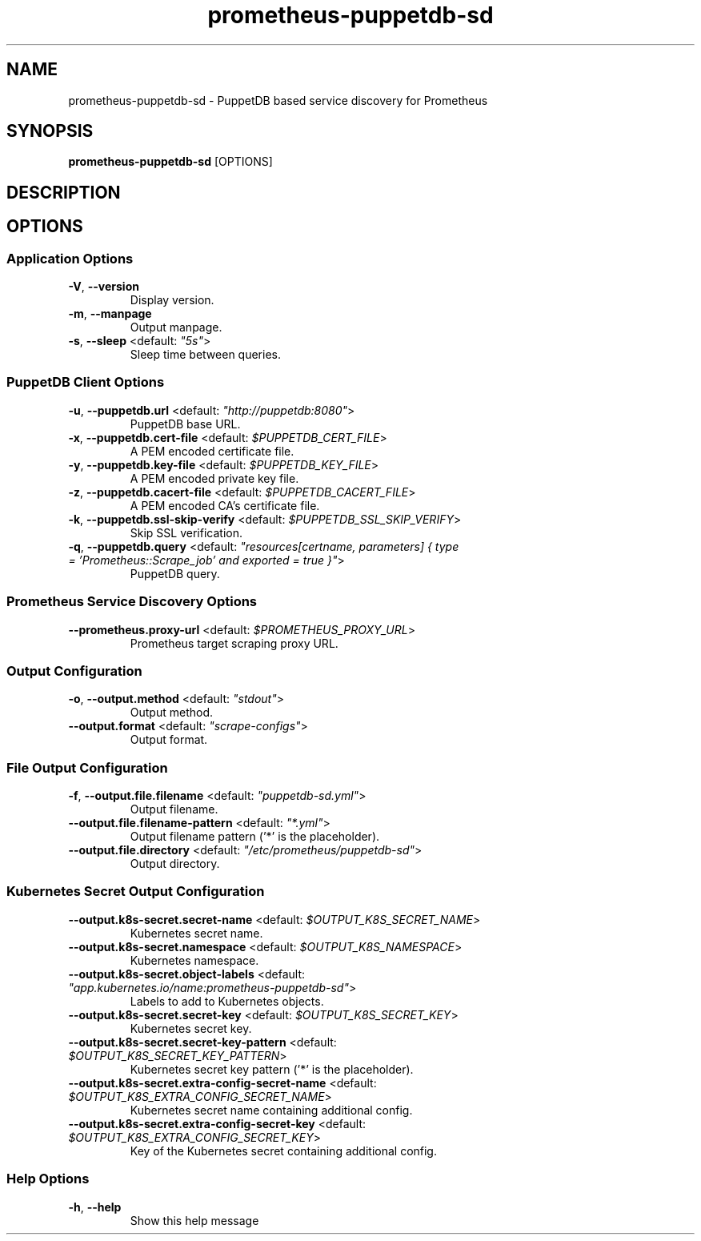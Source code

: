 .TH prometheus-puppetdb-sd 1 "26 October 2023"
.SH NAME
prometheus-puppetdb-sd \- PuppetDB based service discovery for Prometheus
.SH SYNOPSIS
\fBprometheus-puppetdb-sd\fP [OPTIONS]
.SH DESCRIPTION

.SH OPTIONS
.SS Application Options
.TP
\fB\fB\-V\fR, \fB\-\-version\fR\fP
Display version.
.TP
\fB\fB\-m\fR, \fB\-\-manpage\fR\fP
Output manpage.
.TP
\fB\fB\-s\fR, \fB\-\-sleep\fR <default: \fI"5s"\fR>\fP
Sleep time between queries.
.SS PuppetDB Client Options
.TP
\fB\fB\-u\fR, \fB\-\-puppetdb.url\fR <default: \fI"http://puppetdb:8080"\fR>\fP
PuppetDB base URL.
.TP
\fB\fB\-x\fR, \fB\-\-puppetdb.cert-file\fR <default: \fI$PUPPETDB_CERT_FILE\fR>\fP
A PEM encoded certificate file.
.TP
\fB\fB\-y\fR, \fB\-\-puppetdb.key-file\fR <default: \fI$PUPPETDB_KEY_FILE\fR>\fP
A PEM encoded private key file.
.TP
\fB\fB\-z\fR, \fB\-\-puppetdb.cacert-file\fR <default: \fI$PUPPETDB_CACERT_FILE\fR>\fP
A PEM encoded CA's certificate file.
.TP
\fB\fB\-k\fR, \fB\-\-puppetdb.ssl-skip-verify\fR <default: \fI$PUPPETDB_SSL_SKIP_VERIFY\fR>\fP
Skip SSL verification.
.TP
\fB\fB\-q\fR, \fB\-\-puppetdb.query\fR <default: \fI"resources[certname, parameters] { type = 'Prometheus::Scrape_job' and exported = true }"\fR>\fP
PuppetDB query.
.SS Prometheus Service Discovery Options
.TP
\fB\fB\-\-prometheus.proxy-url\fR <default: \fI$PROMETHEUS_PROXY_URL\fR>\fP
Prometheus target scraping proxy URL.
.SS Output Configuration
.TP
\fB\fB\-o\fR, \fB\-\-output.method\fR <default: \fI"stdout"\fR>\fP
Output method.
.TP
\fB\fB\-\-output.format\fR <default: \fI"scrape-configs"\fR>\fP
Output format.
.SS File Output Configuration
.TP
\fB\fB\-f\fR, \fB\-\-output.file.filename\fR <default: \fI"puppetdb-sd.yml"\fR>\fP
Output filename.
.TP
\fB\fB\-\-output.file.filename-pattern\fR <default: \fI"*.yml"\fR>\fP
Output filename pattern ('*' is the placeholder).
.TP
\fB\fB\-\-output.file.directory\fR <default: \fI"/etc/prometheus/puppetdb-sd"\fR>\fP
Output directory.
.SS Kubernetes Secret Output Configuration
.TP
\fB\fB\-\-output.k8s-secret.secret-name\fR <default: \fI$OUTPUT_K8S_SECRET_NAME\fR>\fP
Kubernetes secret name.
.TP
\fB\fB\-\-output.k8s-secret.namespace\fR <default: \fI$OUTPUT_K8S_NAMESPACE\fR>\fP
Kubernetes namespace.
.TP
\fB\fB\-\-output.k8s-secret.object-labels\fR <default: \fI"app.kubernetes.io/name:prometheus-puppetdb-sd"\fR>\fP
Labels to add to Kubernetes objects.
.TP
\fB\fB\-\-output.k8s-secret.secret-key\fR <default: \fI$OUTPUT_K8S_SECRET_KEY\fR>\fP
Kubernetes secret key.
.TP
\fB\fB\-\-output.k8s-secret.secret-key-pattern\fR <default: \fI$OUTPUT_K8S_SECRET_KEY_PATTERN\fR>\fP
Kubernetes secret key pattern ('*' is the placeholder).
.TP
\fB\fB\-\-output.k8s-secret.extra-config-secret-name\fR <default: \fI$OUTPUT_K8S_EXTRA_CONFIG_SECRET_NAME\fR>\fP
Kubernetes secret name containing additional config.
.TP
\fB\fB\-\-output.k8s-secret.extra-config-secret-key\fR <default: \fI$OUTPUT_K8S_EXTRA_CONFIG_SECRET_KEY\fR>\fP
Key of the Kubernetes secret containing additional config.
.SS Help Options
.TP
\fB\fB\-h\fR, \fB\-\-help\fR\fP
Show this help message
